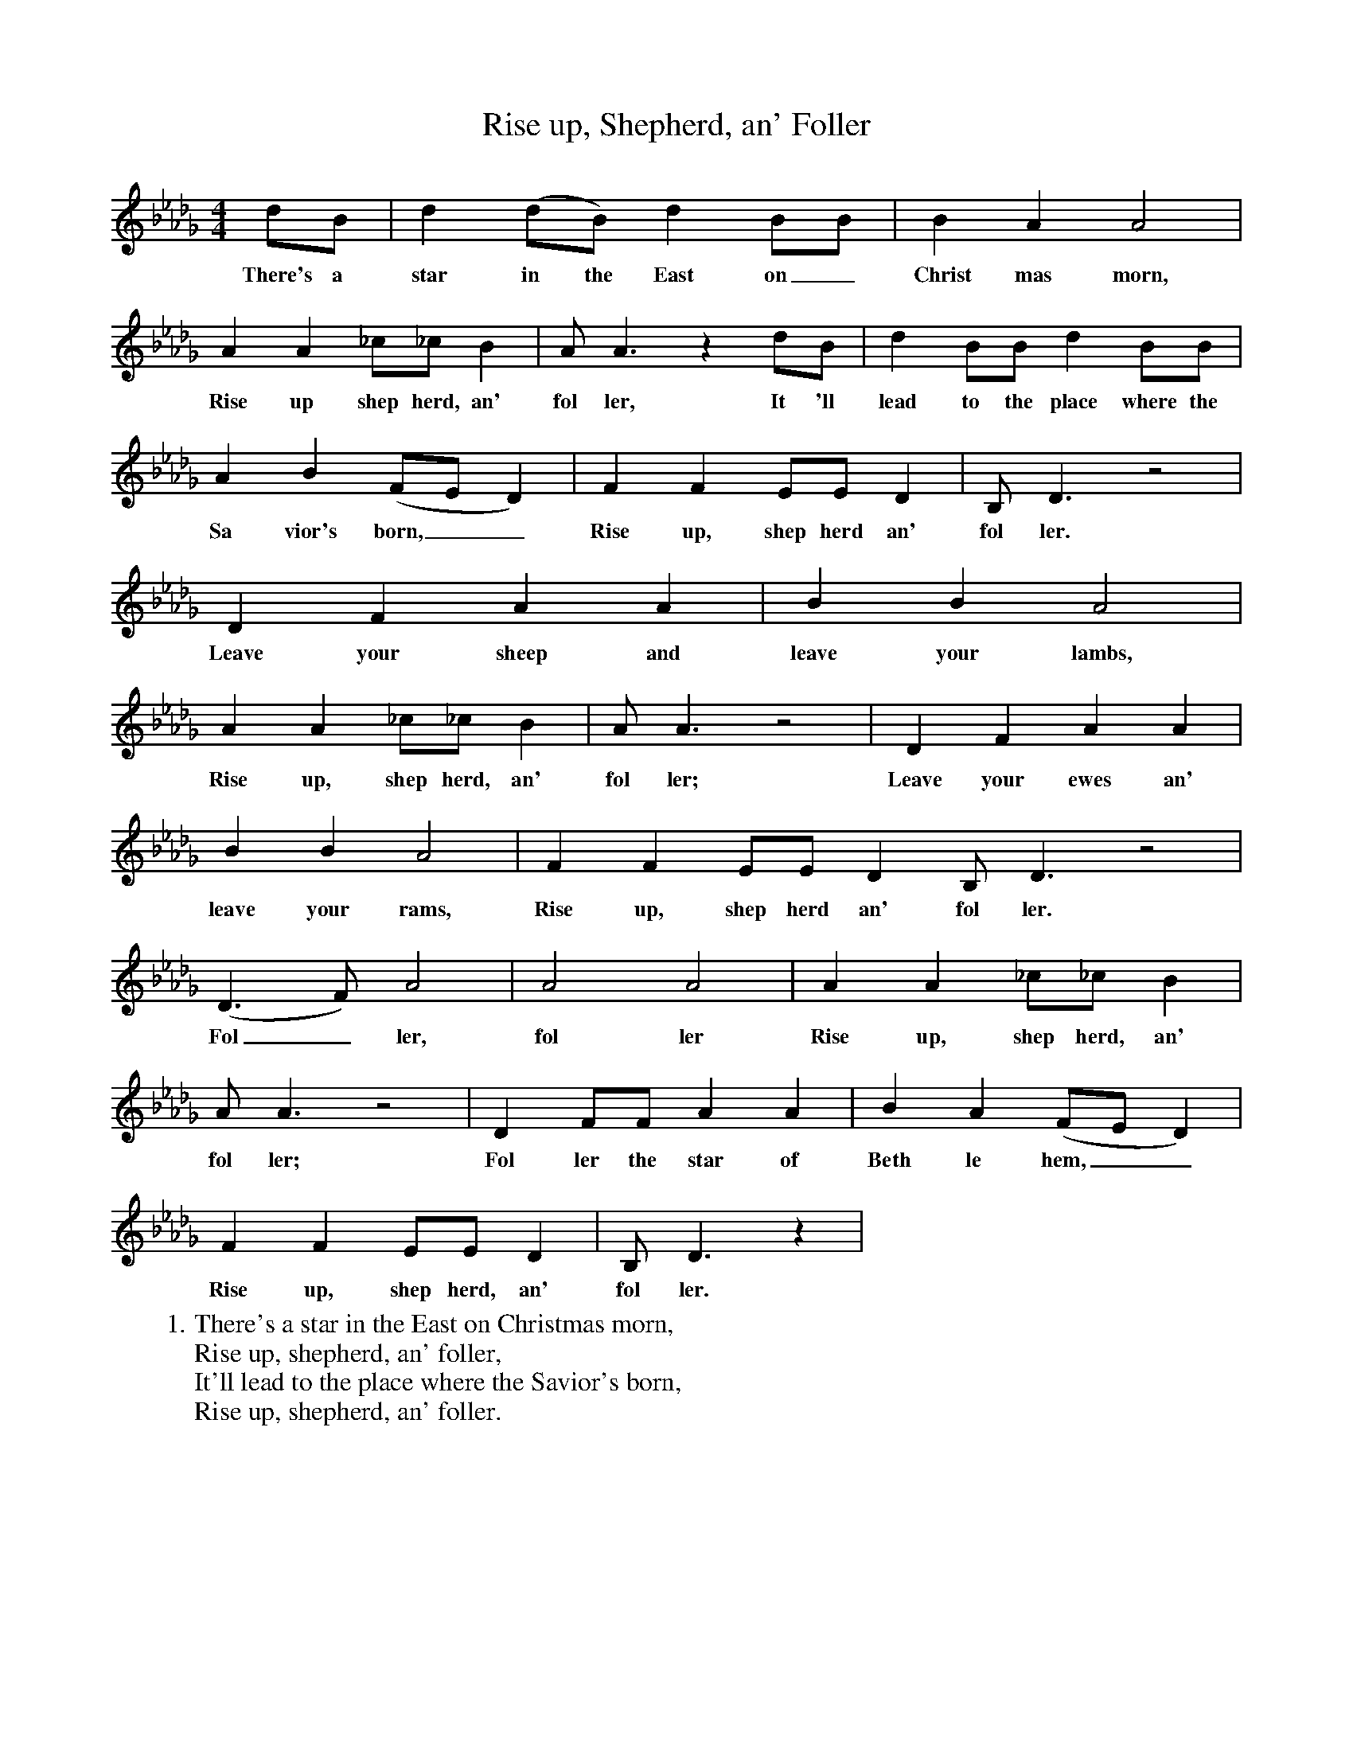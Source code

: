 X:1
T:Rise up, Shepherd, an' Foller
M:4/4
L:1/4
K:Db
d/B/|d(d/B/)dB/B/|BAA2|
w:There's a star in the East on_ Christ mas morn,
AA_c/_c/B|A/A3/2zd/B/|dB/B/dB/B/|
w:Rise up shep herd, an' fol ler, It 'll lead to the place where the
AB(F/E/D)|FFE/E/D|B,/D3/2z2|
w:Sa vior's born,__ Rise up, shep herd an' fol ler.
DFAA|BBA2|
w:Leave your sheep and leave your lambs,
AA_c/_c/B|A/A3/2z2|DFAA|
w:Rise up, shep herd, an' fol ler; Leave your ewes an'
BBA2|FFE/E/DB,/D3/2z2|
w:leave your rams, Rise up, shep herd an' fol ler.
(D3/2F/)A2|A2A2|AA_c/_c/B|
w:Fol_ ler, fol ler Rise up, shep herd, an'
A/A3/2z2|DF/F/AA|BA(F/E/D)|
w:fol ler; Fol ler the star of Beth le hem,__
FFE/E/D|B,/D3/2z|
w:Rise up, shep herd, an' fol ler.
W:1. There's a star in the East on Christmas morn,
W:Rise up, shepherd, an' foller,
W:It'll lead to the place where the Savior's born,
W:Rise up, shepherd, an' foller.
W:
W:REFRAIN
W:Leave your sheep and leave your lambs,
W:Rise upl shepherd, an' foller;
W:Leave your ewes an' leave your rams,
W:Rise up, shepherd, an' foller.
W:Foller, foller,
W:Rise up, shepherd, an' foller;
W:Foller the star of Bethlehem,
W:Rise up, shepherd, an' foller.
W:
W:2. if you take good heed to the angel's words,
W:Rise up, shepherd, an' foller,
W:You'll forget your flocks, you'll forget your herds,
W:Rise up, shepherd, an' foller.
W:
W:REFRAIN
